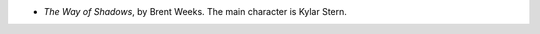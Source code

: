 .. title: Recent Reading: Brent Weeks
.. slug: brent-weeks
.. date: 2011-03-05 00:00:00 UTC-05:00
.. tags: recent reading,fantasy
.. category: books/read/2011/03
.. link: 
.. description: 
.. type: text


* `The Way of Shadows`, by Brent Weeks.
  The main character is Kylar Stern.
